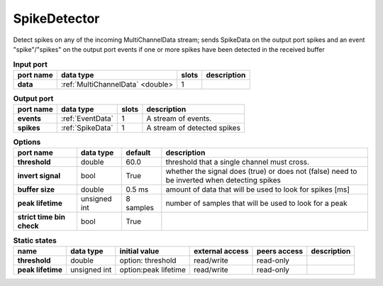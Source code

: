 SpikeDetector
=============

Detect spikes on any of the incoming MultiChannelData stream; sends SpikeData on the output port spikes and an event
"spike"/"spikes" on the output port events if one or more spikes have been detected in the received buffer

.. list-table:: **Input port**
   :header-rows: 1

   * - port name
     - data type
     - slots
     - description
   * - **data**
     - :ref:`MultiChannelData` <double>
     - 1
     -

.. list-table:: **Output port**
   :header-rows: 1

   * - port name
     - data type
     - slots
     - description
   * - **events**
     - :ref:`EventData`
     - 1
     - A stream of events.
   * - **spikes**
     - :ref:`SpikeData`
     - 1
     - A stream of detected spikes

.. tabularcolumns:: |p{3.5cm}|p{1.8cm}|p{2cm}|p{5.5cm}|

.. list-table:: **Options**
   :header-rows: 1

   * - port name
     - data type
     - default
     - description
   * - **threshold**
     - double
     - 60.0
     - threshold that a single channel must cross.
   * - **invert signal**
     - bool
     - True
     - whether the signal does (true) or does not (false) need to be inverted when detecting spikes
   * - **buffer size**
     - double
     - 0.5 ms
     - amount of data that will be used to look for spikes [ms]
   * - **peak lifetime**
     - unsigned int
     - 8 samples
     - number of samples that will be used to look for a peak
   * - **strict time bin check**
     - bool
     - True
     -

.. list-table:: **Static states**
   :header-rows: 1

   * - name
     - data type
     - initial value
     - external access
     - peers access
     - description
   * - **threshold**
     - double
     - option: threshold
     - read/write
     - read-only
     -
   * - **peak lifetime**
     - unsigned int
     - option:peak lifetime
     - read/write
     - read-only
     -
